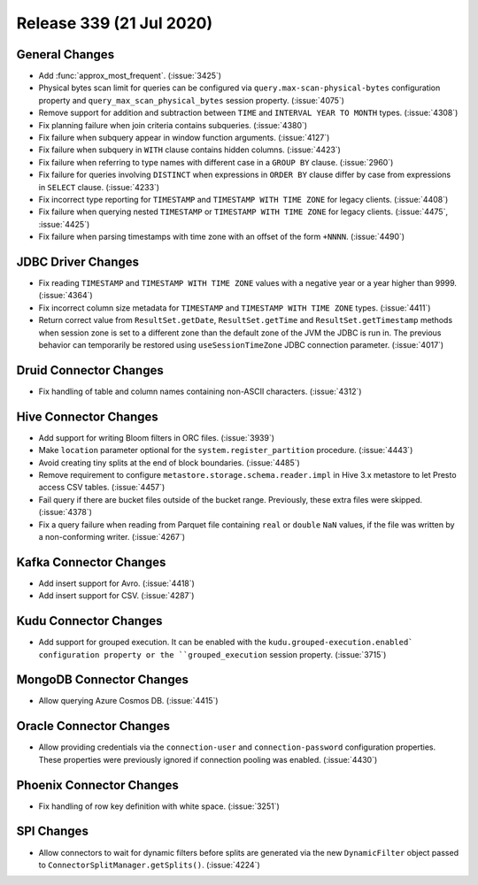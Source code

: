 =========================
Release 339 (21 Jul 2020)
=========================

General Changes
---------------

* Add :func:`approx_most_frequent`. (:issue:`3425`)
* Physical bytes scan limit for queries can be configured via ``query.max-scan-physical-bytes`` configuration property
  and ``query_max_scan_physical_bytes`` session property. (:issue:`4075`)
* Remove support for addition and subtraction between ``TIME`` and ``INTERVAL YEAR TO MONTH`` types. (:issue:`4308`)
* Fix planning failure when join criteria contains subqueries. (:issue:`4380`)
* Fix failure when subquery appear in window function arguments. (:issue:`4127`)
* Fix failure when subquery in ``WITH`` clause contains hidden columns. (:issue:`4423`)
* Fix failure when referring to type names with different case in a ``GROUP BY`` clause. (:issue:`2960`)
* Fix failure for queries involving ``DISTINCT`` when expressions in ``ORDER BY`` clause differ by case from expressions in ``SELECT`` clause. (:issue:`4233`)
* Fix incorrect type reporting for ``TIMESTAMP`` and ``TIMESTAMP WITH TIME ZONE`` for legacy clients. (:issue:`4408`)
* Fix failure when querying nested ``TIMESTAMP`` or ``TIMESTAMP WITH TIME ZONE`` for legacy clients. (:issue:`4475`, :issue:`4425`)
* Fix failure when parsing timestamps with time zone with an offset of the form ``+NNNN``. (:issue:`4490`)

JDBC Driver Changes
-------------------

* Fix reading ``TIMESTAMP`` and ``TIMESTAMP WITH TIME ZONE`` values with a negative year
  or a year higher than 9999. (:issue:`4364`)
* Fix incorrect column size metadata for ``TIMESTAMP`` and ``TIMESTAMP WITH TIME ZONE`` types. (:issue:`4411`)
* Return correct value from ``ResultSet.getDate``, ``ResultSet.getTime`` and ``ResultSet.getTimestamp`` methods
  when session zone is set to a different zone than the default zone of the JVM the JDBC is run in.
  The previous behavior can temporarily be restored using ``useSessionTimeZone`` JDBC connection
  parameter. (:issue:`4017`)

Druid Connector Changes
-----------------------

* Fix handling of table and column names containing non-ASCII characters. (:issue:`4312`)

Hive Connector Changes
----------------------

* Add support for writing Bloom filters in ORC files. (:issue:`3939`)
* Make ``location`` parameter optional for the ``system.register_partition`` procedure. (:issue:`4443`)
* Avoid creating tiny splits at the end of block boundaries. (:issue:`4485`)
* Remove requirement to configure ``metastore.storage.schema.reader.impl`` in Hive 3.x metastore
  to let Presto access CSV tables. (:issue:`4457`)
* Fail query if there are bucket files outside of the bucket range.
  Previously, these extra files were skipped. (:issue:`4378`)
* Fix a query failure when reading from Parquet file containing ``real`` or ``double`` ``NaN`` values,
  if the file was written by a non-conforming writer. (:issue:`4267`)

Kafka Connector Changes
-----------------------

* Add insert support for Avro. (:issue:`4418`)
* Add insert support for CSV. (:issue:`4287`)

Kudu Connector Changes
----------------------

* Add support for grouped execution. It can be enabled with the ``kudu.grouped-execution.enabled`
  configuration property or the ``grouped_execution`` session property. (:issue:`3715`)

MongoDB Connector Changes
-------------------------

* Allow querying Azure Cosmos DB. (:issue:`4415`)

Oracle Connector Changes
------------------------

* Allow providing credentials via the ``connection-user`` and ``connection-password``
  configuration properties. These properties were previously ignored if connection pooling
  was enabled. (:issue:`4430`)

Phoenix Connector Changes
-------------------------

* Fix handling of row key definition with white space. (:issue:`3251`)

SPI Changes
-----------

* Allow connectors to wait for dynamic filters before splits are generated via the new
  ``DynamicFilter`` object passed to ``ConnectorSplitManager.getSplits()``. (:issue:`4224`)
